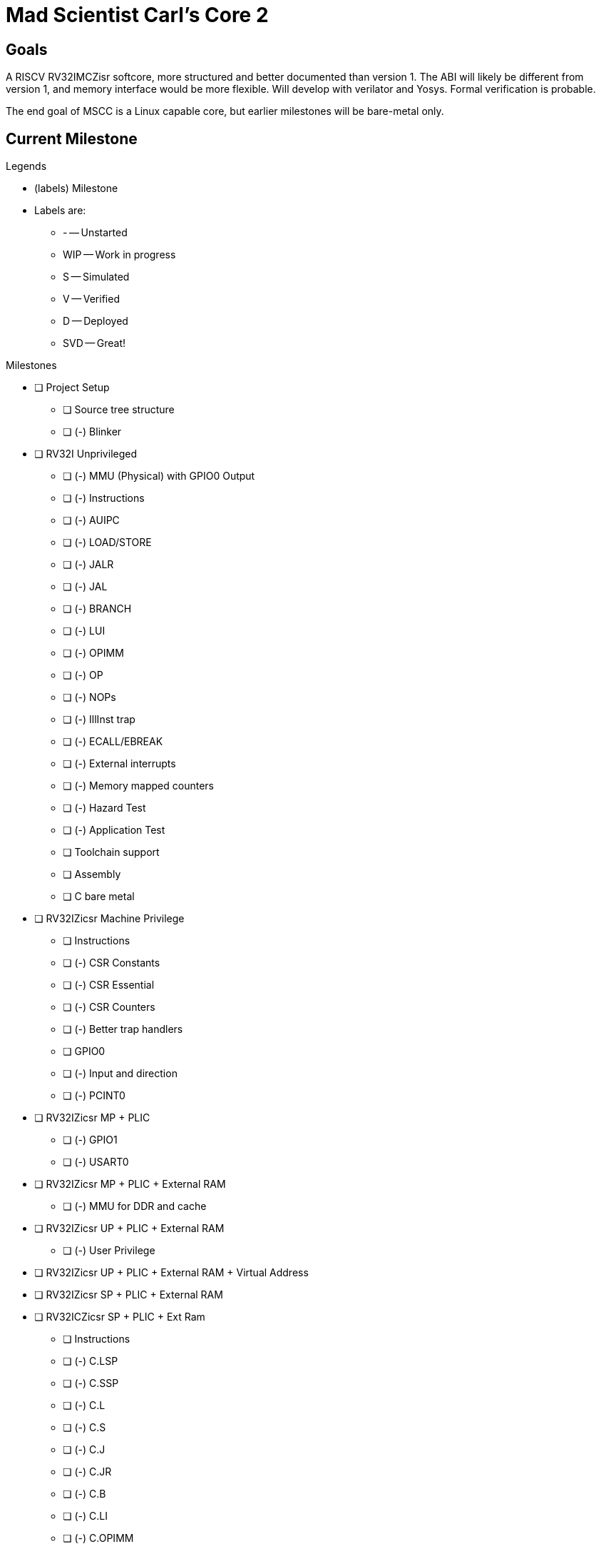 = Mad Scientist Carl's Core 2

== Goals

A RISCV RV32IMCZisr softcore, more structured and better documented than version 1.
The ABI will likely be different from version 1, and memory interface would be more flexible. 
Will develop with verilator and Yosys. 
Formal verification is probable.

The end goal of MSCC is a Linux capable core, but earlier milestones will be bare-metal only.

== Current Milestone

.Legends
* (labels) Milestone
* Labels are:
    - - -- Unstarted
    - WIP -- Work in progress
    - S -- Simulated
    - V -- Verified
    - D -- Deployed
    - SVD -- Great!

.Milestones
* [ ] Project Setup
    - [ ] Source tree structure
    - [ ] (-) Blinker
* [ ] RV32I Unprivileged
    - [ ] (-) MMU (Physical) with GPIO0 Output
    - [ ] (-) Instructions
        - [ ] (-) AUIPC
        - [ ] (-) LOAD/STORE
        - [ ] (-) JALR
        - [ ] (-) JAL
        - [ ] (-) BRANCH
        - [ ] (-) LUI
        - [ ] (-) OPIMM
        - [ ] (-) OP
        - [ ] (-) NOPs
        - [ ] (-) IllInst trap
        - [ ] (-) ECALL/EBREAK
        - [ ] (-) External interrupts
        - [ ] (-) Memory mapped counters
        - [ ] (-) Hazard Test
        - [ ] (-) Application Test
    - [ ] Toolchain support
        - [ ] Assembly
        - [ ] C bare metal
* [ ] RV32IZicsr Machine Privilege
    - [ ] Instructions
        - [ ] (-) CSR Constants
        - [ ] (-) CSR Essential
        - [ ] (-) CSR Counters
    - [ ] (-) Better trap handlers
    - [ ] GPIO0
        - [ ] (-) Input and direction
        - [ ] (-) PCINT0
* [ ] RV32IZicsr MP + PLIC
    - [ ] (-) GPIO1
    - [ ] (-) USART0
* [ ] RV32IZicsr MP + PLIC + External RAM
    - [ ] (-) MMU for DDR and cache
* [ ] RV32IZicsr UP + PLIC + External RAM
    - [ ] (-) User Privilege
* [ ] RV32IZicsr UP + PLIC + External RAM + Virtual Address
* [ ] RV32IZicsr SP + PLIC + External RAM
* [ ] RV32ICZicsr SP + PLIC + Ext Ram
     - [ ] Instructions
        - [ ] (-) C.LSP
        - [ ] (-) C.SSP
        - [ ] (-) C.L
        - [ ] (-) C.S
        - [ ] (-) C.J
        - [ ] (-) C.JR
        - [ ] (-) C.B
        - [ ] (-) C.LI
        - [ ] (-) C.OPIMM
        - [ ] (-) C.OP
        - [ ] (-) C.ILL
        - [ ] (-) C.NOP
        - [ ] (-) C.EBREAK
* [ ] RV32IMCZicsr SP + PLIC + Ext Ram
    - [ ] Instructions
        - [ ] (-) MULT
        - [ ] (-) DIV

== Microarchitecture Notes

* This is meant to be part of an SoC
* Optimized for fast memory access
* Use busy-valid protocol whenever applicable
* Pipeline any BRAM
* Pipeline when possible: FF's are free in FPGA
* Keep max clock high, even if it introduces more pipeline stalls
* Modularize